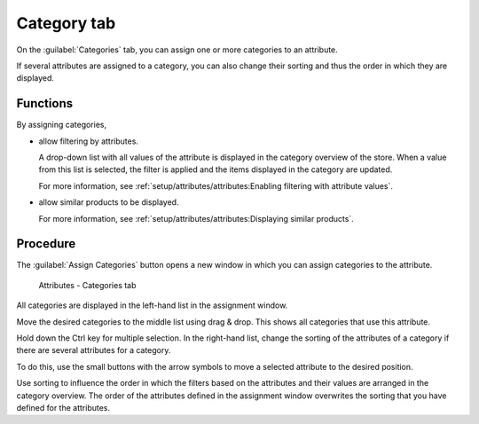 ﻿Category tab
============

On the :guilabel:`Categories` tab, you can assign one or more categories to an attribute.

If several attributes are assigned to a category, you can also change their sorting and thus the order in which they are displayed.

Functions
----------

By assigning categories,

* allow filtering by attributes.

  A drop-down list with all values of the attribute is displayed in the category overview of the store. When a value from this list is selected, the filter is applied and the items displayed in the category are updated.

  For more information, see :ref:`setup/attributes/attributes:Enabling filtering with attribute values`.

* allow similar products to be displayed.

  For more information, see :ref:`setup/attributes/attributes:Displaying similar products`.

Procedure
---------

The :guilabel:`Assign Categories` button opens a new window in which you can assign categories to the attribute.

.. figure:: ../../media/screenshots/oxbafh01.png
   :alt: Attributes - Categories tab
   :class: with-shadow
   :width: 650

   Attributes - Categories tab

All categories are displayed in the left-hand list in the assignment window.

Move the desired categories to the middle list using drag \& drop. This shows all categories that use this attribute.

Hold down the Ctrl key for multiple selection. In the right-hand list, change the sorting of the attributes of a category if there are several attributes for a category.

To do this, use the small buttons with the arrow symbols to move a selected attribute to the desired position.

Use sorting to influence the order in which the filters based on the attributes and their values are arranged in the category overview. The order of the attributes defined in the assignment window overwrites the sorting that you have defined for the attributes.

.. seealso::

   * :doc:`Categories <../categories/categories>`
   * :doc:`Filtering products <../products-and-categories/filtering-products>`


.. Intern: oxbafh, Status:, F1: attribute_category.html